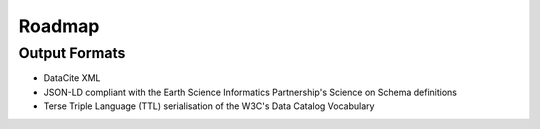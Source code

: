 Roadmap
=======

Output Formats
--------------

* DataCite XML
* JSON-LD compliant with the Earth Science Informatics Partnership's Science on Schema definitions
* Terse Triple Language (TTL) serialisation of the W3C's Data Catalog Vocabulary